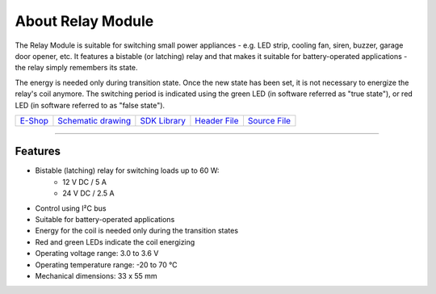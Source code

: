 ##################
About Relay Module
##################

.. image:: ../_static/hardware/about_relay/relay-module.png
   :align: center
   :scale: 51%
   :alt: Relay Module

The Relay Module is suitable for switching small power appliances - e.g. LED strip, cooling fan, siren, buzzer, garage door opener, etc.
It features a bistable (or latching) relay and that makes it suitable for battery-operated applications - the relay simply remembers its state.

The energy is needed only during transition state. Once the new state has been set, it is not necessary to energize the relay's coil anymore.
The switching period is indicated using the green LED (in software referred as "true state"), or red LED (in software referred to as "false state").

+-------------------------------------------------------+--------------------------------------------------------------------------------------------------+---------------------------------------------------------------------+---------------------------------------------------------------------------------------------+---------------------------------------------------------------------------------------------+
| `E-Shop <https://shop.hardwario.com/relay-module/>`_  | `Schematic drawing <https://github.com/hardwario/bc-hardware/tree/master/out/bc-module-relay>`_  | `SDK Library <https://sdk.hardwario.com/group__bc__module__relay>`_ | `Header File <https://github.com/hardwario/bcf-sdk/blob/master/bcl/inc/bc_module_relay.h>`_ | `Source File <https://github.com/hardwario/bcf-sdk/blob/master/bcl/src/bc_module_relay.c>`_ |
+-------------------------------------------------------+--------------------------------------------------------------------------------------------------+---------------------------------------------------------------------+---------------------------------------------------------------------------------------------+---------------------------------------------------------------------------------------------+

----------------------------------------------------------------------------------------------

********
Features
********

- Bistable (latching) relay for switching loads up to 60 W:
    - 12 V DC / 5 A
    - 24 V DC / 2.5 A
- Control using I²C bus
- Suitable for battery-operated applications
- Energy for the coil is needed only during the transition states
- Red and green LEDs indicate the coil energizing
- Operating voltage range: 3.0 to 3.6 V
- Operating temperature range: -20 to 70 °C
- Mechanical dimensions: 33 x 55 mm

